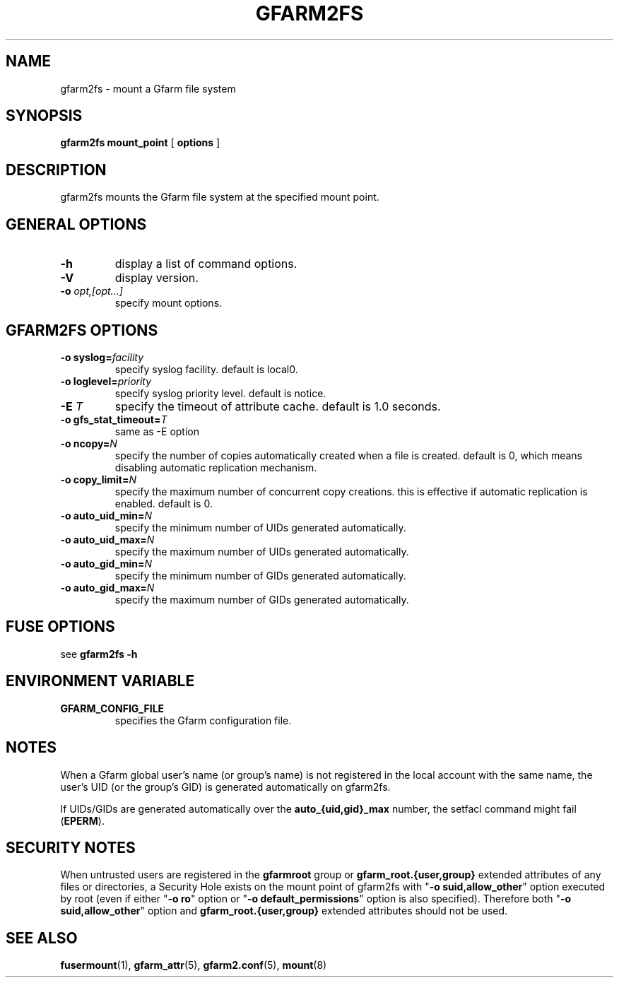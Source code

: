 .TH "GFARM2FS" "1" "2 April 2011" "Gfarm" ""

.SH NAME
gfarm2fs \- mount a Gfarm file system

.SH SYNOPSIS
\fBgfarm2fs\fR \fBmount_point\fR [ \fBoptions\fR ]

.SH "DESCRIPTION"
.PP
gfarm2fs mounts the Gfarm file system at the specified mount point.

.SH "GENERAL OPTIONS"
.TP
\fB-h\fR
display a list of command options.
.TP
\fB-V\fR
display version.
.TP
\fB-o \fIopt,[opt...]\fB\fR
specify mount options.

.SH "GFARM2FS OPTIONS"
.TP
\fB-o syslog=\fIfacility\fB\fR
specify syslog facility.  default is local0.
.TP
\fB-o loglevel=\fIpriority\fB\fR
specify syslog priority level.  default is notice.
.TP
\fB-E \fIT\fB\fR
specify the timeout of attribute cache.  default is 1.0 seconds.
.TP
\fB-o gfs_stat_timeout=\fIT\fB\fR
same as -E option
.TP
\fB-o ncopy=\fIN\fB\fR
specify the number of copies automatically created
when a file is created.  default is 0, which means
disabling automatic replication mechanism.
.TP
\fB-o copy_limit=\fIN\fB\fR
specify the maximum number of concurrent copy
creations.  this is effective if automatic replication
is enabled.  default is 0.
.TP
\fB-o auto_uid_min=\fIN\fB\fR
specify the minimum number of UIDs generated automatically.
.TP
\fB-o auto_uid_max=\fIN\fB\fR
specify the maximum number of UIDs generated automatically.
.TP
\fB-o auto_gid_min=\fIN\fB\fR
specify the minimum number of GIDs generated automatically.
.TP
\fB-o auto_gid_max=\fIN\fB\fR
specify the maximum number of GIDs generated automatically.

.SH "FUSE OPTIONS"
.PP
see \fBgfarm2fs -h\fR

.SH "ENVIRONMENT VARIABLE"
.TP
\fBGFARM_CONFIG_FILE\fR
specifies the Gfarm configuration file.

.SH "NOTES"
.PP
When a Gfarm global user's name (or group's name) is not registered in
the local account with the same name, the user's UID (or the group's
GID) is generated automatically on gfarm2fs.

If UIDs/GIDs are generated automatically over the
\fBauto_{uid,gid}_max\fR number, the setfacl command might fail
(\fBEPERM\fR).

.SH "SECURITY NOTES"
.PP
When untrusted users are registered in the \fBgfarmroot\fR group or
\fBgfarm_root.{user,group}\fR extended attributes of any files or
directories, a Security Hole exists on the mount point of gfarm2fs
with "\fB-o suid,allow_other\fR" option executed by root (even if
either "\fB-o ro\fR" option or "\fB-o default_permissions\fR" option
is also specified).  Therefore both "\fB-o suid,allow_other\fR" option
and \fBgfarm_root.{user,group}\fR extended attributes should not be
used.

.SH "SEE ALSO"
.PP
\fBfusermount\fR(1),
\fBgfarm_attr\fR(5),
\fBgfarm2.conf\fR(5),
\fBmount\fR(8)
